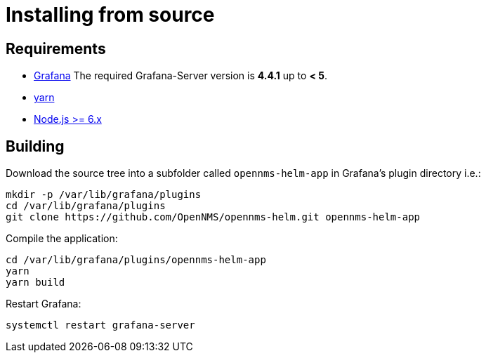 = Installing from source

== Requirements

* http://docs.grafana.org/installation[Grafana]
The required Grafana-Server version is *4.4.1* up to *< 5*.
* https://yarnpkg.com/en/docs/install[yarn]
* https://nodejs.org/en/download[Node.js >= 6.x]

== Building

Download the source tree into a subfolder called `opennms-helm-app` in Grafana's plugin directory i.e.:

[source, shell]
----
mkdir -p /var/lib/grafana/plugins
cd /var/lib/grafana/plugins
git clone https://github.com/OpenNMS/opennms-helm.git opennms-helm-app
----

Compile the application:

[source, shell]
----
cd /var/lib/grafana/plugins/opennms-helm-app
yarn
yarn build
----

Restart Grafana:

[source, shell]
----
systemctl restart grafana-server
----
